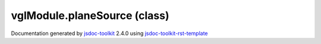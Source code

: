 

===============================================
vglModule.planeSource (class)
===============================================


.. contents::
   :local:

.. js:class:: vglModule.planeSource ()

      
   
   .. ============================== constructor details ====================
   
   
   
   
   
   
   
   
   Create a new instance of class planeSource
   
   
   
   
   
   
   
   
   
   
   
   
   
   :returns:
     
           
   
     :rtype: vglModule.planeSource
     
   
   
   
   
   
   
   
   
   
   
   
   
   
   .. ============================== properties summary =====================
   
   
   
   .. ============================== events summary ========================
   
   
   
   
   
   .. ============================== field details ==========================
   
   
   
   .. ============================== method details =========================
   
   
   
   
   
   
   .. js:function:: vglModule.planeSource.setOrigin(x, y, z)
   
       
   
       
       
       :param  x:
   
         
   
         
       
       :param  y:
   
         
   
         
       
       :param  z:
   
         
   
         
       
       
   
       Set origin of the plane
   
       
   
   
     
   
     
   
     
   
     
   
     
   
     
   
   
   
   
   .. js:function:: vglModule.planeSource.setPoint1(x, y, z)
   
       
   
       
       
       :param  x:
   
         
   
         
       
       :param  y:
   
         
   
         
       
       :param  z:
   
         
   
         
       
       
   
       Set point that defines the first axis of the plane
   
       
   
   
     
   
     
   
     
   
     
   
     
   
     
   
   
   
   
   .. js:function:: vglModule.planeSource.setPoint2(x, y, z)
   
       
   
       
       
       :param  x:
   
         
   
         
       
       :param  y:
   
         
   
         
       
       :param  z:
   
         
   
         
       
       
   
       Set point that defines the first axis of the plane
   
       
   
   
     
   
     
   
     
   
     
   
     
   
     
   
   
   
   
   .. js:function:: vglModule.planeSource.create()
   
       
   
       
   
       Create a plane geometry given input parameters
   
       
   
   
     
   
     
   
     
   
     
       
       :returns:
         
   
       :rtype: null
       
     
   
     
   
     
   
   
   
   .. ============================== event details =========================
   
   

.. container:: footer

   Documentation generated by jsdoc-toolkit_  2.4.0 using jsdoc-toolkit-rst-template_

.. _jsdoc-toolkit: http://code.google.com/p/jsdoc-toolkit/
.. _jsdoc-toolkit-rst-template: http://code.google.com/p/jsdoc-toolkit-rst-template/
.. _sphinx: http://sphinx.pocoo.org/




.. vim: set ft=rst :
